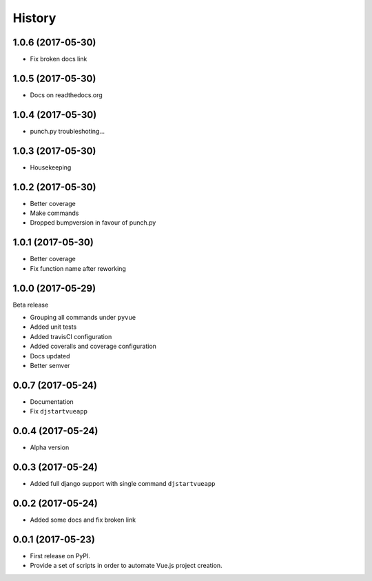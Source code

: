 =======
History
=======

1.0.6 (2017-05-30)
------------------

* Fix broken docs link

1.0.5 (2017-05-30)
------------------

* Docs on readthedocs.org

1.0.4 (2017-05-30)
------------------

* punch.py troubleshoting...

1.0.3 (2017-05-30)
------------------

* Housekeeping

1.0.2 (2017-05-30)
------------------

* Better coverage
* Make commands
* Dropped bumpversion in favour of punch.py 

1.0.1 (2017-05-30)
------------------

* Better coverage
* Fix function name after reworking

1.0.0 (2017-05-29)
------------------

Beta release

* Grouping all commands under ``pyvue``
* Added unit tests
* Added travisCI configuration
* Added coveralls and coverage configuration
* Docs updated 
* Better semver

0.0.7 (2017-05-24)
------------------

* Documentation
* Fix ``djstartvueapp``

0.0.4 (2017-05-24)
------------------

* Alpha version

0.0.3 (2017-05-24)
------------------

* Added full django support with single command ``djstartvueapp``

0.0.2 (2017-05-24)
------------------

* Added some docs and fix broken link

0.0.1 (2017-05-23)
------------------

* First release on PyPI.
* Provide a set of scripts in order to automate Vue.js project creation.

